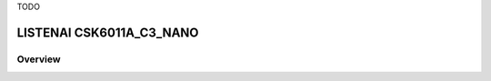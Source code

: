.. _csk6011a_c3_nano:


TODO

LISTENAI CSK6011A_C3_NANO
##########################

Overview
********
